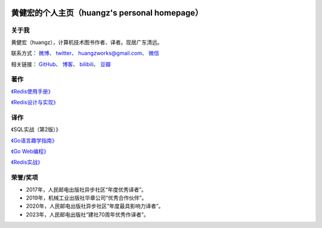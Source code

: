 .. huangz.works documentation master file, created by
   sphinx-quickstart on Sat Feb 24 11:11:40 2024.
   You can adapt this file completely to your liking, but it should at least
   contain the root `toctree` directive.

.. image:: images/desk.jpg
   :width: 100pc

黄健宏的个人主页（huangz's personal homepage）
=================================================


关于我
--------------

黄健宏（huangz），计算机技术图书作者、译者。现居广东清远。

联系方式：
`微博 <https://weibo.com/u/3219474004>`_\ 、
`twitter <https://twitter.com/huangzworks>`_\ 、
huangzworks@gmail.com、
`微信 <wechat.html>`_

相关链接：
`GitHub <https://github.com/huangzworks>`_\ 、
`博客 <https://huangz.blog/>`_\ 、
`bilibili <https://space.bilibili.com/240200009>`_\ 、
`豆瓣 <https://www.douban.com/people/273300993>`_\

.. image:: images/avatar.jpg
   :width: 17pc



著作
------------

.. image:: images/redisguide.png
   :target: https://huangz.works/redismanual/

`《Redis使用手册》 <https://huangz.works/redismanual/>`_

.. image:: images/redisbook1e.jpg
   :target: https://huangz.works/redisbook1e/

`《Redis设计与实现》 <https://huangz.works/redisbook1e/>`_


译作
-------------

.. image:: images/psql.png
   :target: https://weibo.com/3219474004/O4tHlwb41

《SQL实战（第2版）》

.. image:: images/gpwg.jpg
   :target: https://huangz.works/gpwg/

`《Go语言趣学指南》 <https://huangz.works/gpwg/>`_

.. image:: images/gwp.jpg
   :target: https://huangz.works/gwp/

`《Go Web编程》 <https://huangz.works/gwp/>`_

.. image:: images/ria.png
   :target: https://huangz.works/ria/

`《Redis实战》 <https://huangz.works/ria/>`_


荣誉/奖项
----------------

- 2017年，人民邮电出版社异步社区“年度优秀译者”。
- 2019年，机械工业出版社华章公司“优秀合作伙伴”。
- 2020年，人民邮电出版社异步社区“年度最具影响力译者”。
- 2023年，人民邮电出版社“建社70周年优秀作译者”。
